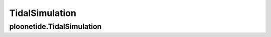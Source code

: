 .. _api.tidalsimulation:

TidalSimulation
===============

.. module:: ploonetide

ploonetide.TidalSimulation
~~~~~~~~~~~~~~~~~~~~~~~~~~
.. autosummary::
   :toctree: api/

   TidalSimulation